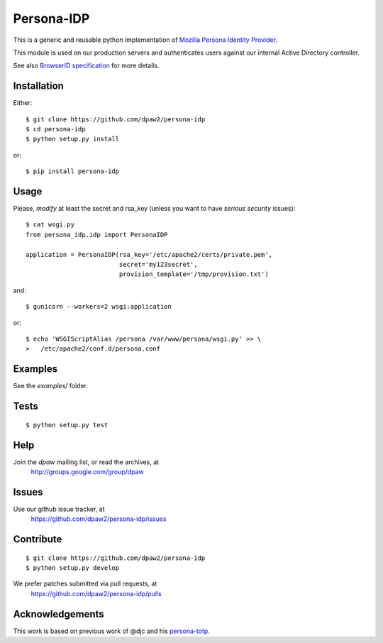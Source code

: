 Persona-IDP
============

.. image:: https://pypip.in/v/persona-idp/badge.png
        :target: https://crate.io/packages/persona-idp

.. image:: https://pypip.in/d/persona-idp/badge.png
    :target: https://crate.io/packages/persona-idp

.. image:: https://secure.travis-ci.org/dpaw2/persona-idp.png?branch=master
    :alt: Build Status
    :target: http://travis-ci.org/dpaw2/persona-idp

.. image:: https://pypip.in/license/persona-idp/badge.png
    :target: https://pypi.python.org/pypi/persona-idp/    


This is a generic and reusable python implementation of 
`Mozilla Persona Identity Provider`_.

This module is used on our production servers and authenticates users
against our internal Active Directory controller.

See also `BrowserID specification`_ for more details.

.. _Mozilla Persona Identity Provider: https://developer.mozilla.org/en-US/Persona/Identity_Provider_Overview
.. _BrowserID specification: https://github.com/mozilla/id-specs/blob/prod/browserid/index.md

Installation
------------

Either::

    $ git clone https://github.com/dpaw2/persona-idp
    $ cd persona-idp
    $ python setup.py install

or::

    $ pip install persona-idp

Usage
-----

Please, *modify* at least the secret and rsa_key (unless you want to have
*serious security* issues)::

    $ cat wsgi.py
    from persona_idp.idp import PersonaIDP

    application = PersonaIDP(rsa_key='/etc/apache2/certs/private.pem',
                             secret='my123secret',
                             provision_template='/tmp/provision.txt')

and::

    $ gunicorn --workers=2 wsgi:application

or::

    $ echo 'WSGIScriptAlias /persona /var/www/persona/wsgi.py' >> \
    >   /etc/apache2/conf.d/persona.conf


Examples
--------

See the *examples/* folder.

Tests
-----

::

    $ python setup.py test


Help
----

Join the *dpaw* mailing list, or read the archives, at
    http://groups.google.com/group/dpaw

Issues
------

Use our github issue tracker, at
   https://github.com/dpaw2/persona-idp/issues 

Contribute
----------

::

    $ git clone https://github.com/dpaw2/persona-idp
    $ python setup.py develop

We prefer patches submitted via pull requests, at
    https://github.com/dpaw2/persona-idp/pulls


Acknowledgements
----------------

This work is based on previous work of @djc and his `persona-totp`_.

.. _persona-totp: https://github.com/djc/persona-totp/
